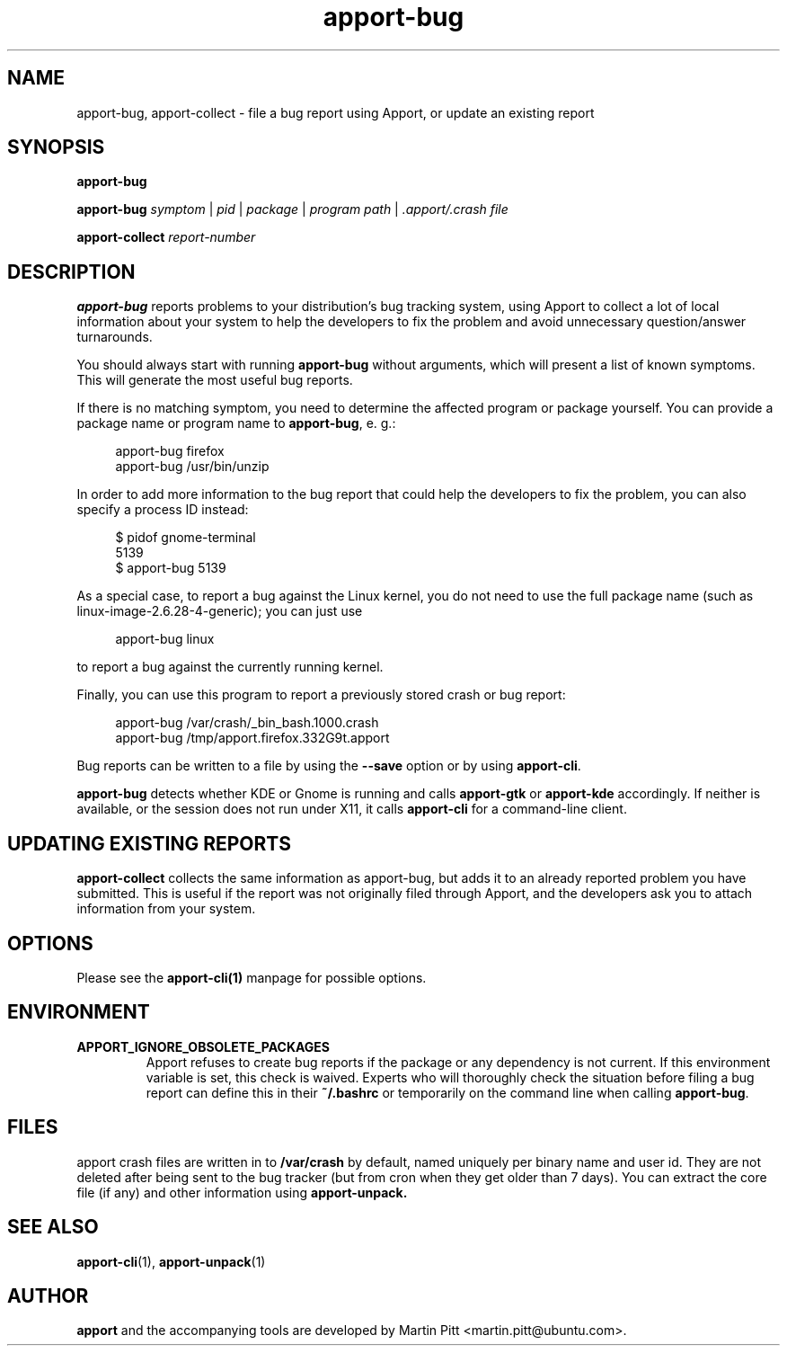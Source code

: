 .TH apport\-bug 1 "September 08, 2009" "Martin Pitt"

.SH NAME

apport\-bug, apport\-collect \- file a bug report using Apport, or update an existing report

.SH SYNOPSIS

.B apport\-bug

.B apport\-bug
.I symptom \fR|\fI pid \fR|\fI package \fR|\fI program path \fR|\fI .apport/.crash file

.B apport\-collect
.I report-number

.SH DESCRIPTION

.B apport\-bug
reports problems to your distribution's bug tracking system,
using Apport to collect a lot of local information about your system to help
the developers to fix the problem and avoid unnecessary question/answer
turnarounds.

You should always start with running
.B apport\-bug
without arguments, which will present a list of known symptoms. This will
generate the most useful bug reports.

If there is no matching symptom, you need to determine the affected program or
package yourself. You can provide a package name or program name to
.B apport\-bug\fR,
e. g.:

.RS 4
.nf
apport\-bug firefox
apport\-bug /usr/bin/unzip
.fi
.RE

In order to add more information to the bug report that could
help the developers to fix the problem, you can also specify a process
ID instead:

.RS 4
.nf
$ pidof gnome-terminal
5139
$ apport\-bug 5139
.fi
.RE

As a special case, to report a bug against the Linux kernel, you do not need to
use the full package name (such as linux-image-2.6.28-4-generic); you can just use

.RS 4
.nf
apport\-bug linux
.fi
.RE

to report a bug against the currently running kernel.

Finally, you can use this program to report a previously stored crash or bug report:

.RS 4
.nf
apport\-bug /var/crash/_bin_bash.1000.crash
apport\-bug /tmp/apport.firefox.332G9t.apport
.fi
.RE

Bug reports can be written to a file by using the
.B \-\-save
option  or by using
.B apport\-cli\fR.

.B apport\-bug
detects whether KDE or Gnome is running and calls
.B apport\-gtk
or 
.B apport\-kde
accordingly. If neither is available, or the session does not run
under X11, it calls
.B apport\-cli
for a command-line client.

.SH UPDATING EXISTING REPORTS

.B apport\-collect
collects the same information as apport\-bug, but adds it to an already
reported problem you have submitted. This is useful if the report was
not originally filed through Apport, and the developers ask you to attach
information from your system.

.SH OPTIONS
Please see the 
.BR apport\-cli(1)
manpage for possible options.

.SH ENVIRONMENT

.TP
.B APPORT_IGNORE_OBSOLETE_PACKAGES
Apport refuses to create bug reports if the package or any dependency is not
current. If this environment variable is set, this check is waived. Experts who
will thoroughly check the situation before filing a bug report can define this
in their
.B ~/.bashrc
or temporarily on the command line when calling
.B apport\-bug\fR.

.SH FILES
apport crash files are written in to 
.B /var/crash
by default, named uniquely per binary name and user id.  They are not deleted
after being sent to the bug tracker (but from cron when they get older than 7
days). You can extract the core file (if any) and other information using 
.B apport-unpack.

.SH "SEE ALSO"
.BR apport\-cli (1),
.BR apport\-unpack (1)

.SH AUTHOR
.B apport
and the accompanying tools are developed by Martin Pitt
<martin.pitt@ubuntu.com>.
